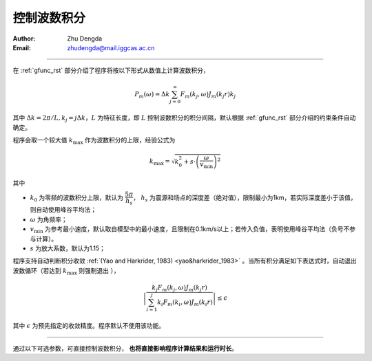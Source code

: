.. _k_integ_rst:

控制波数积分
===================

:Author: Zhu Dengda
:Email:  zhudengda@mail.iggcas.ac.cn

-----------------------------------------------------------

在 :ref:`gfunc_rst` 部分介绍了程序将按以下形式从数值上计算波数积分，

.. math:: 

   P_m(\omega) = \Delta k \sum_{j=0}^{\infty} F_m(k_j,\omega)J_m(k_j r)k_j

其中 :math:`\Delta k = 2\pi/L, k_j=j\Delta k`，:math:`L` 为特征长度，即 :math:`L` 控制波数积分的积分间隔，默认根据 :ref:`gfunc_rst` 部分介绍的约束条件自动确定。

程序会取一个较大值 :math:`k_{\text{max}}` 作为波数积分的上限，经验公式为

.. math:: 

    k_{\text{max}} = \sqrt{k_0^2 + s \cdot \left(\dfrac{\omega}{v_{\text{min}}}\right)^2}

其中 

+ :math:`k_0` 为零频的波数积分上限，默认为 :math:`\dfrac{5\pi}{h_s}`， :math:`h_s` 为震源和场点的深度差（绝对值），限制最小为1km，若实际深度差小于该值，则自动使用峰谷平均法；
+ :math:`\omega` 为角频率；
+ :math:`v_{\text{min}}` 为参考最小速度，默认取自模型中的最小速度，且限制在0.1km/s以上；若传入负值，表明使用峰谷平均法（负号不参与计算）。
+ :math:`s` 为放大系数，默认为1.15；

程序支持自动判断积分收敛 :ref:`(Yao and Harkrider, 1983) <yao&harkrider_1983>` 。当所有积分满足如下表达式时，自动退出波数循环（若达到 :math:`k_{\text{max}}` 则强制退出 ），

.. math:: 

    \left | \dfrac{ k_j F_m(k_j,\omega) J_m(k_j r) }
    {\sum_{i=1}^j k_i F_m(k_i,\omega) J_m(k_i r) } \right | \le \epsilon

其中 :math:`\epsilon` 为预先指定的收敛精度。程序默认不使用该功能。

------------------------------------

通过以下可选参数，可直接控制波数积分， **也将直接影响程序计算结果和运行时长**。

.. tabs:: 

    .. group-tab:: C 

        :command:`grt` 程序支持以下可选参数来控制波数积分，具体说明详见 :command:`grt -h`。  

        + ``-K<k0>[/<ampk>/<keps>]``  
         
          + ``<k0>`` 对应公式中的 :math:`k_0` 的系数，默认为5 
          + ``<ampk>`` 对应公式中的 :math:`s` ，默认为1.15
          + ``<keps>`` 对应公式中的 :math:`\epsilon`，默认为-1（不使用）
        
        + ``-V<vmin_ref>``， 对应公式中的 :math:`v_{\text{min}}`

        + ``-L<length>``， 对应公式中的 :math:`L` 的系数, :math:`L=` ``<length>`` :math:`\cdot r_{\text{max}}`
        
        :command:`stgrt` 程序支持以下可选参数来控制波数积分，参数与上面对应，具体说明详见 :command:`stgrt -h`。

        + ``-K<k0>[/<keps>]``  
        + ``-L<length>``

    .. group-tab:: Python

        :func:`compute_grn() <pygrt.pymod.PyModel1D.compute_grn>` 函数支持以下可选参数来控制波数积分，具体说明详见API。

        + ``k0:float``, 对应公式中的 :math:`k_0` 的系数，默认为5 
        + ``ampk:float``, 对应公式中的 :math:`s` ，默认为1.15 
        + ``keps:float`` 对应公式中的 :math:`\epsilon`，默认为-1（不使用）
        + ``Length:float`` 对应公式中的 :math:`L` 的系数, :math:`L=` ``<length>`` :math:`\cdot r_{\text{max}}`
        
        :func:`compute_static_grn() <pygrt.pymod.PyModel1D.compute_static_grn>` 函数支持以下可选参数来控制波数积分，参数与上面对应，具体说明详见API。

        + ``k0:float`` 
        + ``keps:float`` 
        + ``Length:float``  
